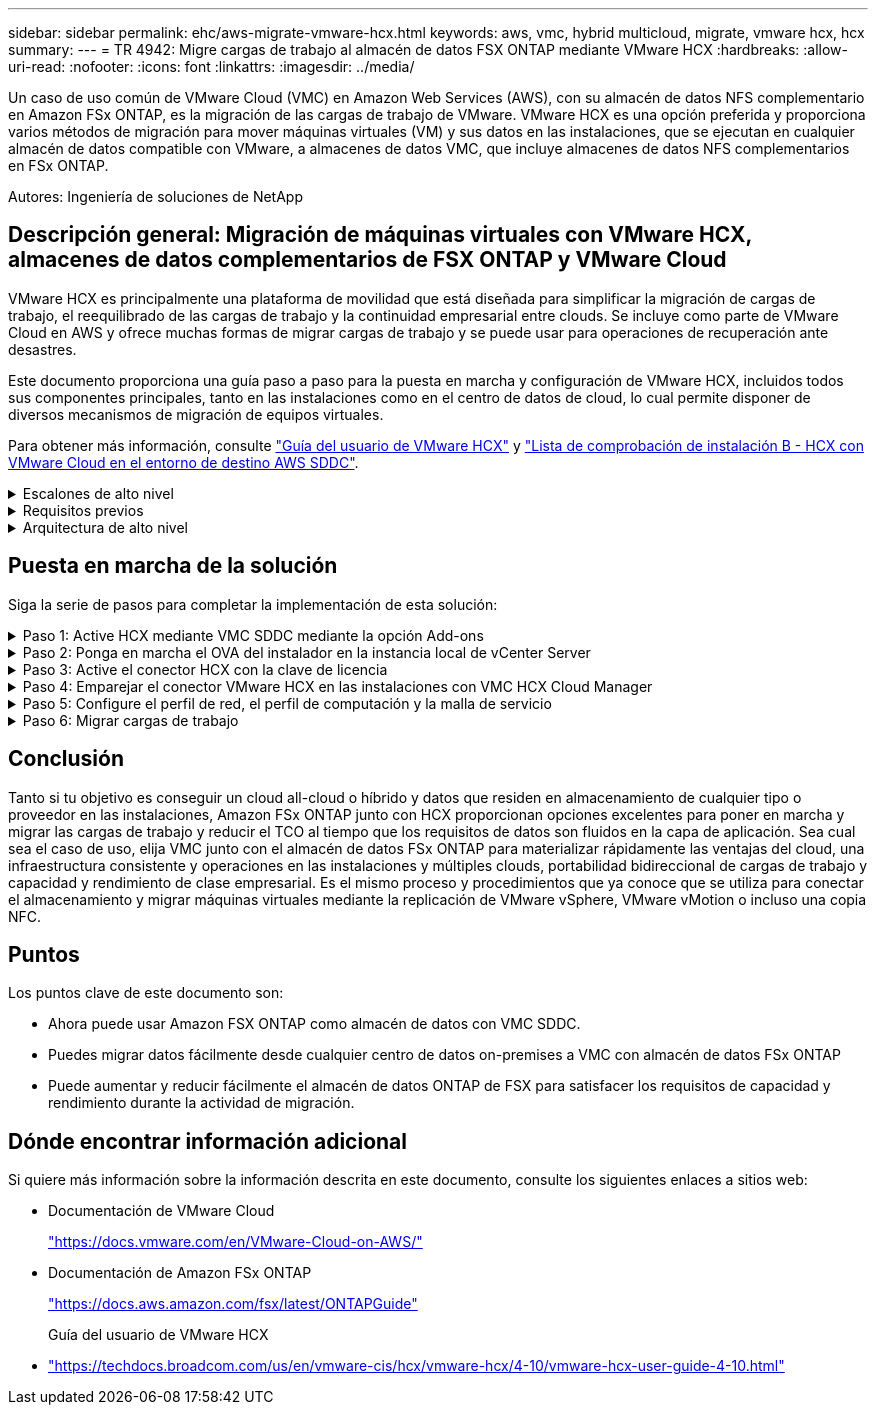 ---
sidebar: sidebar 
permalink: ehc/aws-migrate-vmware-hcx.html 
keywords: aws, vmc, hybrid multicloud, migrate, vmware hcx, hcx 
summary:  
---
= TR 4942: Migre cargas de trabajo al almacén de datos FSX ONTAP mediante VMware HCX
:hardbreaks:
:allow-uri-read: 
:nofooter: 
:icons: font
:linkattrs: 
:imagesdir: ../media/


[role="lead"]
Un caso de uso común de VMware Cloud (VMC) en Amazon Web Services (AWS), con su almacén de datos NFS complementario en Amazon FSx ONTAP, es la migración de las cargas de trabajo de VMware. VMware HCX es una opción preferida y proporciona varios métodos de migración para mover máquinas virtuales (VM) y sus datos en las instalaciones, que se ejecutan en cualquier almacén de datos compatible con VMware, a almacenes de datos VMC, que incluye almacenes de datos NFS complementarios en FSx ONTAP.

Autores: Ingeniería de soluciones de NetApp



== Descripción general: Migración de máquinas virtuales con VMware HCX, almacenes de datos complementarios de FSX ONTAP y VMware Cloud

VMware HCX es principalmente una plataforma de movilidad que está diseñada para simplificar la migración de cargas de trabajo, el reequilibrado de las cargas de trabajo y la continuidad empresarial entre clouds. Se incluye como parte de VMware Cloud en AWS y ofrece muchas formas de migrar cargas de trabajo y se puede usar para operaciones de recuperación ante desastres.

Este documento proporciona una guía paso a paso para la puesta en marcha y configuración de VMware HCX, incluidos todos sus componentes principales, tanto en las instalaciones como en el centro de datos de cloud, lo cual permite disponer de diversos mecanismos de migración de equipos virtuales.

Para obtener más información, consulte https://techdocs.broadcom.com/us/en/vmware-cis/hcx/vmware-hcx/4-10/vmware-hcx-user-guide-4-10.html["Guía del usuario de VMware HCX"^] y https://techdocs.broadcom.com/us/en/vmware-cis/hcx/vmware-hcx/4-10/getting-started-with-vmware-hcx-4-10/install-checklist-b-hcx-with-a-vmc-sddc-instance.html["Lista de comprobación de instalación B - HCX con VMware Cloud en el entorno de destino AWS SDDC"^].

.Escalones de alto nivel
[%collapsible]
====
Esta lista proporciona los pasos de alto nivel para instalar y configurar VMware HCX:

. Active HCX para el centro de datos definido por software (SDDC) de VMC a través de VMware Cloud Services Console.
. Descargue e implemente el instalador de OVA del conector HCX en la instancia local de vCenter Server.
. Active HCX con una clave de licencia.
. Emparejar el conector VMware HCX en las instalaciones con VMC HCX Cloud Manager.
. Configure el perfil de red, el perfil de computación y la malla de servicio.
. (Opcional) realice la extensión de red para ampliar la red y evitar la reIP.
. Valide el estado del dispositivo y asegúrese de que la migración sea posible.
. Migrar las cargas de trabajo de la máquina virtual.


====
.Requisitos previos
[%collapsible]
====
Antes de empezar, asegúrese de que se cumplan los siguientes requisitos previos. Para obtener más información, consulte https://techdocs.broadcom.com/us/en/vmware-cis/hcx/vmware-hcx/4-10/vmware-hcx-user-guide-4-10/preparing-for-hcx-installations.html["Preparación de la instalación"^]. Una vez que se hayan establecido los requisitos previos, incluida la conectividad, configure y active HCX generando una clave de licencia desde la consola VMware HCX en VMC. Después de activar HCX, se implementa el plugin de vCenter y es posible acceder a él mediante la consola de vCenter para la gestión.

Antes de continuar con la activación e implementación de HCX, deben completarse los siguientes pasos de instalación:

. Utilice un VMware SDDC existente o cree un nuevo SDDC a continuación link:aws-setup.html["Enlace a NetApp"^] o esto https://docs.vmware.com/en/VMware-Cloud-on-AWS/services/com.vmware.vmc-aws.getting-started/GUID-EF198D55-03E3-44D1-AC48-6E2ABA31FF02.html["Enlace de VMware"^].
. La ruta de red desde el entorno vCenter en las instalaciones al centro de datos definido por software de VMC debe admitir la migración de máquinas virtuales mediante vMotion.
. Asegúrese de que los requeridos https://techdocs.broadcom.com/us/en/vmware-cis/hcx/vmware-hcx/4-10/vmware-hcx-user-guide-4-10/preparing-for-hcx-installations/network-port-and-protocol-requirements.html["reglas y puertos del firewall"^] se permitan para el tráfico de vMotion entre la instancia de vCenter Server en las instalaciones y el vCenter SDDC.
. El volumen NFS de FSx ONTAP debe montarse como almacén de datos complementario en el SDDC de VMC. Para conectar los almacenes de datos NFS al clúster apropiado, siga los pasos descritos en this link:aws-native-overview.html["Enlace a NetApp"^] o this https://docs.vmware.com/en/VMware-Cloud-on-AWS/services/com.vmware.vmc-aws-operations/GUID-D55294A3-7C40-4AD8-80AA-B33A25769CCA.html["Enlace de VMware"^].


====
.Arquitectura de alto nivel
[%collapsible]
====
Para realizar las pruebas, el entorno de laboratorio local utilizado para esta validación se conectó mediante una VPN sitio a sitio a AWS VPC, que permitía la conectividad local con AWS y al centro de datos definido por software de cloud de VMware mediante una puerta de enlace de tránsito externa. La migración HCX y la extensión del tráfico de red fluyen por Internet entre el SDDC de destino en las instalaciones y el de cloud de VMware. Esta arquitectura se puede modificar para utilizar interfaces virtuales privadas de Direct Connect.

La siguiente imagen muestra la arquitectura de alto nivel.

image:fsx-hcx-image1.png["Figura que muestra el cuadro de diálogo de entrada/salida o que representa el contenido escrito"]

====


== Puesta en marcha de la solución

Siga la serie de pasos para completar la implementación de esta solución:

.Paso 1: Active HCX mediante VMC SDDC mediante la opción Add-ons
[%collapsible]
====
Para realizar la instalación, lleve a cabo los siguientes pasos:

. Inicie sesión en la consola VMC en https://vmc.vmware.com/home["vmc.vmware.com"^] Y acceder al inventario.
. Para seleccionar el SDDC adecuado y acceder a los Add- ons, haga clic en Ver detalles en SDDC y seleccione la pestaña Add Ons.
. Haga clic en Activate for VMware HCX.
+

NOTE: Este paso tarda hasta 25 minutos en completarse.

+
image:fsx-hcx-image2.png["Figura que muestra el cuadro de diálogo de entrada/salida o que representa el contenido escrito"]

. Una vez completada la implementación, valide la implementación confirmando que HCX Manager y sus plugins asociados están disponibles en vCenter Console.
. Cree los firewalls de Management Gateway adecuados para abrir los puertos necesarios para acceder a HCX Cloud Manager.HCX Cloud Manager ahora está listo para operaciones HCX.


====
.Paso 2: Ponga en marcha el OVA del instalador en la instancia local de vCenter Server
[%collapsible]
====
Para que el conector local se comunique con HCX Manager en VMC, asegúrese de que los puertos de firewall adecuados están abiertos en el entorno local.

. Desde la consola VMC, vaya al panel HCX, vaya a Administración y seleccione la ficha actualización de sistemas. Haga clic en solicitar un enlace de descarga para la imagen OVA del conector HCX.
. Con el conector HCX descargado, implemente el OVA en el vCenter Server local. Haga clic con el botón derecho en vSphere Cluster y seleccione la opción Deploy OVF Template.
+
image:fsx-hcx-image5.png["Figura que muestra el cuadro de diálogo de entrada/salida o que representa el contenido escrito"]

. Introduzca la información necesaria en el asistente implementar plantilla OVF, haga clic en Siguiente y, a continuación, en Finalizar para implementar el OVA del conector HCX de VMware.
. Encienda el dispositivo virtual manualmente.para obtener instrucciones paso a paso, vaya a. https://docs.vmware.com/en/VMware-HCX/services/user-guide/GUID-BFD7E194-CFE5-4259-B74B-991B26A51758.html["Guía del usuario de VMware HCX"^].


====
.Paso 3: Active el conector HCX con la clave de licencia
[%collapsible]
====
Después de implementar el OVA del conector HCX de VMware en las instalaciones e iniciar el dispositivo, lleve a cabo los siguientes pasos para activar el conector HCX. Genere la clave de licencia desde la consola VMware HCX en VMC e introduzca la licencia durante la configuración del conector VMware HCX.

. En VMware Cloud Console, vaya a Inventory, seleccione el centro de datos definido por software y haga clic en View Details. En la pestaña Add Ons, en el icono VMware HCX, haga clic en Open HCX.
. En la ficha claves de activación, haga clic en Crear clave de activación. Seleccione el Tipo de sistema como conector HCX y haga clic en Confirmar para generar la clave. Copie la clave de activación.
+
image:fsx-hcx-image7.png["Figura que muestra el cuadro de diálogo de entrada/salida o que representa el contenido escrito"]

+

NOTE: Se necesita una llave independiente para cada conector HCX desplegado en las instalaciones.

. Inicie sesión en el conector VMware HCX local en `"https://hcxconnectorIP:9443"` uso de las credenciales de administrador.
+

NOTE: Utilice la contraseña definida durante la implementación de OVA.

. En la sección licencias, introduzca la clave de activación copiada en el paso 2 y haga clic en Activar.
+

NOTE: El conector HCX local debe tener acceso a Internet para que la activación se complete correctamente.

. En Datacenter Location, proporcione la ubicación deseada para instalar VMware HCX Manager en las instalaciones. Haga clic en Continue.
. En Nombre del sistema, actualice el nombre y haga clic en continuar.
. Seleccione Sí y, a continuación, continúe.
. En Connect your vCenter, proporcione la dirección IP o el nombre de dominio completo (FQDN) y las credenciales de vCenter Server y haga clic en Continue.
+

NOTE: Utilice el FQDN para evitar problemas de comunicación más adelante.

. En Configure SSO/PSC, proporcione el FQDN o la dirección IP de Platform Services Controller y haga clic en Continue.
+

NOTE: Introduzca la dirección IP o el FQDN de vCenter Server.

. Compruebe que la información se haya introducido correctamente y haga clic en Restart.
. Una vez completado, la instancia de vCenter Server se muestra como verde. Tanto la instancia de vCenter Server como el de SSO deben tener los parámetros de configuración correctos, que deben ser los mismos que la página anterior.
+

NOTE: Este proceso debe tardar aproximadamente de 10 a 20 minutos y el plugin se debe añadir a vCenter Server.



image:fsx-hcx-image8.png["Figura que muestra el cuadro de diálogo de entrada/salida o que representa el contenido escrito"]

====
.Paso 4: Emparejar el conector VMware HCX en las instalaciones con VMC HCX Cloud Manager
[%collapsible]
====
. Para crear un par de sitios entre la instancia local de vCenter Server y el SDDC de VMC, inicie sesión en la instancia local de vCenter Server y acceda al plugin HCX vSphere Web Client.
+
image:fsx-hcx-image9.png["Figura que muestra el cuadro de diálogo de entrada/salida o que representa el contenido escrito"]

. En Infraestructura, haga clic en Agregar un emparejamiento de sitios. Para autenticar el sitio remoto, introduzca la dirección IP o la URL de HCX Cloud Manager de VMC y las credenciales del rol CloudAdmin.
+
image:fsx-hcx-image10.png["Figura que muestra el cuadro de diálogo de entrada/salida o que representa el contenido escrito"]

+

NOTE: La información HCX se puede recuperar desde la página SDDC Settings.

+
image:fsx-hcx-image11.png["Figura que muestra el cuadro de diálogo de entrada/salida o que representa el contenido escrito"]

+
image:fsx-hcx-image12.png["Figura que muestra el cuadro de diálogo de entrada/salida o que representa el contenido escrito"]

. Para iniciar el emparejamiento de sitios, haga clic en conectar.
+

NOTE: El conector HCX de VMware debe poder comunicarse con HCX Cloud Manager IP a través del puerto 443.

. Una vez creado el emparejamiento, el emparejamiento de sitios recién configurado está disponible en el panel de HCX.


====
.Paso 5: Configure el perfil de red, el perfil de computación y la malla de servicio
[%collapsible]
====
El dispositivo VMware HCX Interconnect (HCX-IX) proporciona capacidades de túnel seguro a través de Internet y conexiones privadas al sitio de destino que permiten la replicación y las capacidades basadas en vMotion. La interconexión proporciona cifrado, ingeniería de tráfico y una SD-WAN. Para crear el dispositivo de interconexión HCI-IX, lleve a cabo los siguientes pasos:

. En Infrastructure, seleccione Interconnect > malla de servicio multisitio > Compute Profiles > Create Compute Profile.
+

NOTE: Los perfiles de computación contienen los parámetros de puesta en marcha de computación, almacenamiento y red necesarios para poner en marcha un dispositivo virtual de interconexión. También especifican qué parte del centro de datos de VMware será accesible al servicio HCX.

+
Para obtener instrucciones detalladas, consulte https://techdocs.broadcom.com/us/en/vmware-cis/hcx/vmware-hcx/4-10/vmware-hcx-user-guide-4-10/configuring-and-managing-the-hcx-interconnect/configuring-the-hcx-service-mesh/create-a-compute-profile.html["Crear un perfil de computación"^].

+
image:fsx-hcx-image13.png["Figura que muestra el cuadro de diálogo de entrada/salida o que representa el contenido escrito"]

. Una vez creado el perfil de computación, cree el perfil de red seleccionando malla de servicio multisitio > Perfiles de red > Crear perfil de red.
. El perfil de red define un rango de direcciones IP y redes que utilizará HCX para sus dispositivos virtuales.
+

NOTE: Esto requerirá dos o más direcciones IP. Estas direcciones IP se asignarán desde la red de gestión a los dispositivos virtuales.

+
image:fsx-hcx-image14.png["Figura que muestra el cuadro de diálogo de entrada/salida o que representa el contenido escrito"]

+
Para obtener instrucciones detalladas, consulte https://techdocs.broadcom.com/us/en/vmware-cis/hcx/vmware-hcx/4-10/vmware-hcx-user-guide-4-10/configuring-and-managing-the-hcx-interconnect/configuring-the-hcx-service-mesh/create-a-network-profile.html["Creación de un perfil de red"^].

+

NOTE: Si está conectando con una SD-WAN a través de Internet, tiene que reservar IP públicas en la sección redes y seguridad.

. Para crear una malla de servicio, seleccione la pestaña malla de servicio dentro de la opción Interconnect (interconexión) y seleccione sites in situ y VMC SDDC.
+
La malla de servicio establece un par de perfiles de red y de computación local y remota.

+
image:fsx-hcx-image15.png["Figura que muestra el cuadro de diálogo de entrada/salida o que representa el contenido escrito"]

+

NOTE: Parte de este proceso implica la implementación de dispositivos HCX que se configurarán automáticamente tanto en los sitios de origen como en los de destino, con lo que se creará una estructura de transporte segura.

. Seleccione los perfiles de computación de origen y remoto y haga clic en Continue.
+
image:fsx-hcx-image16.png["Figura que muestra el cuadro de diálogo de entrada/salida o que representa el contenido escrito"]

. Seleccione el servicio que desea activar y haga clic en continuar.
+
image:fsx-hcx-image17.png["Figura que muestra el cuadro de diálogo de entrada/salida o que representa el contenido escrito"]

+

NOTE: Se requiere una licencia HCX Enterprise para la migración de vMotion asistida con replicación, la integración de SRM y la migración asistida por SO.

. Cree un nombre para la malla de servicio y haga clic en Finalizar para comenzar el proceso de creación. La puesta en marcha tardará aproximadamente 30 minutos en completarse. Una vez configurada la malla de servicio, se crean las máquinas virtuales y las redes necesarias para migrar las máquinas virtuales de carga de trabajo.
+
image:fsx-hcx-image18.png["Figura que muestra el cuadro de diálogo de entrada/salida o que representa el contenido escrito"]



====
.Paso 6: Migrar cargas de trabajo
[%collapsible]
====
HCX proporciona servicios de migración bidireccionales entre dos o más entornos diferentes, como los centros de datos SDDC en las instalaciones y los VMC. Las cargas de trabajo de aplicaciones se pueden migrar a y desde sitios activados por HCX mediante diversas tecnologías de migración como la migración masiva de HCX, HCX vMotion, migración en frío de HCX, vMotion asistido con replicación de HCX (disponible con la edición de HCX Enterprise) y la migración asistida por HCX OS (disponible con la edición de HCX Enterprise).

Para obtener más información sobre las tecnologías de migración HCX disponibles, consulte https://techdocs.broadcom.com/us/en/vmware-cis/hcx/vmware-hcx/4-10/vmware-hcx-user-guide-4-10/migrating-virtual-machines-with-vmware-hcx/vmware-hcx-migration-types.html["Tipos de migración HCX de VMware"^]

El dispositivo HCX-IX utiliza el servicio de agente de movilidad para realizar migraciones vMotion, de frío y de replicación asistida (RAV).


NOTE: El dispositivo HCX-IX agrega el servicio Mobility Agent como un objeto host en vCenter Server. El procesador, la memoria, los recursos de almacenamiento y redes que se muestran en este objeto no representan el consumo real en el hipervisor físico que aloja el dispositivo IX.

image:fsx-hcx-image19.png["Figura que muestra el cuadro de diálogo de entrada/salida o que representa el contenido escrito"]

.HCX vMotion de VMware
[%collapsible]
=====
En esta sección se describe el mecanismo HCX vMotion. Esta tecnología de migración utiliza el protocolo VMware vMotion para migrar una máquina virtual a VMC SDDC. La opción de migración de vMotion se utiliza para migrar el estado de las máquinas virtuales de una única máquina virtual a la vez. No se produce ninguna interrupción del servicio durante este método de migración.


NOTE: La extensión de red debe estar en su lugar (para el grupo de puertos en el que está conectada la máquina virtual) para migrar la máquina virtual sin necesidad de modificar la dirección IP.

. Desde el cliente vSphere local, vaya a Inventory, haga clic con el botón derecho en la máquina virtual que se va a migrar y seleccione HCX Actions > Migrate to HCX Target Site.
+
image:fsx-hcx-image20.png["Figura que muestra el cuadro de diálogo de entrada/salida o que representa el contenido escrito"]

. En el asistente Migrate Virtual Machine, seleccione Remote Site Connection (VMC SDDC de destino).
+
image:fsx-hcx-image21.png["Figura que muestra el cuadro de diálogo de entrada/salida o que representa el contenido escrito"]

. Agregue un nombre de grupo y, en transferencia y colocación, actualice los campos obligatorios (clúster, almacenamiento y red de destino) y haga clic en Validar.
+
image:fsx-hcx-image22.png["Figura que muestra el cuadro de diálogo de entrada/salida o que representa el contenido escrito"]

. Una vez finalizadas las comprobaciones de validación, haga clic en Ir para iniciar la migración.
+

NOTE: La transferencia de vMotion captura la memoria activa de la máquina virtual, su estado de ejecución, su dirección IP y su dirección MAC. Para obtener más información sobre los requisitos y limitaciones de HCX vMotion, consulte https://techdocs.broadcom.com/us/en/vmware-cis/hcx/vmware-hcx/4-10/vmware-hcx-user-guide-4-10/migrating-virtual-machines-with-vmware-hcx/understanding-vmware-hcx-vmotion-and-cold-migration.html#GUID-517866F6-AF06-4EFC-8FAE-DA067418D584-en["Comprender vMotion y la migración de datos fríos de VMware HCX"^].

. Es posible supervisar el progreso y la finalización de vMotion desde el panel HCX > Migration.
+
image:fsx-hcx-image23.png["Figura que muestra el cuadro de diálogo de entrada/salida o que representa el contenido escrito"]



=====
.VMotion asistido con replicación de VMware
[%collapsible]
=====
Como ya se ha visto en la documentación de VMware, VMware HCX Replication Assisted vMotion (RAV) combina las ventajas de la migración masiva y vMotion. La migración masiva usa replicación de vSphere para migrar varias máquinas virtuales en paralelo: El equipo virtual se reinicia durante la conmutación de sitios. HCX vMotion migra sin tiempo de inactividad, pero se ejecuta en serie una máquina virtual a la vez en un grupo de replicación. RAV replica el equipo virtual en paralelo y lo mantiene sincronizado hasta la ventana de cambio. Durante el proceso de conmutación de sitios, migra un equipo virtual a la vez sin tiempo de inactividad de dicho equipo.

La siguiente captura de pantalla muestra el perfil de migración como Replication Assisted vMotion.

image:fsx-hcx-image24.png["Figura que muestra el cuadro de diálogo de entrada/salida o que representa el contenido escrito"]

La duración de la replicación puede ser más larga en comparación con vMotion de un pequeño número de máquinas virtuales. Con RAV, sólo sincronice los deltas e incluya el contenido de la memoria. A continuación se muestra una captura de pantalla del estado de la migración; muestra cómo la hora de inicio de la migración es la misma y la hora de finalización es diferente para cada equipo virtual.

image:fsx-hcx-image25.png["Figura que muestra el cuadro de diálogo de entrada/salida o que representa el contenido escrito"]

=====
Para obtener información adicional acerca de las opciones de migración de HCX y sobre cómo migrar cargas de trabajo desde las instalaciones a VMware Cloud en AWS mediante HCX, consulte la https://techdocs.broadcom.com/us/en/vmware-cis/hcx/vmware-hcx/4-10/vmware-hcx-user-guide-4-10/migrating-virtual-machines-with-vmware-hcx.html["Guía del usuario de VMware HCX"^].


NOTE: VMware HCX vMotion requiere 100 Mbps o más capacidad de rendimiento.


NOTE: El almacén de datos ONTAP de VMC FSx de destino debe tener espacio suficiente para acomodar la migración.

====


== Conclusión

Tanto si tu objetivo es conseguir un cloud all-cloud o híbrido y datos que residen en almacenamiento de cualquier tipo o proveedor en las instalaciones, Amazon FSx ONTAP junto con HCX proporcionan opciones excelentes para poner en marcha y migrar las cargas de trabajo y reducir el TCO al tiempo que los requisitos de datos son fluidos en la capa de aplicación. Sea cual sea el caso de uso, elija VMC junto con el almacén de datos FSx ONTAP para materializar rápidamente las ventajas del cloud, una infraestructura consistente y operaciones en las instalaciones y múltiples clouds, portabilidad bidireccional de cargas de trabajo y capacidad y rendimiento de clase empresarial. Es el mismo proceso y procedimientos que ya conoce que se utiliza para conectar el almacenamiento y migrar máquinas virtuales mediante la replicación de VMware vSphere, VMware vMotion o incluso una copia NFC.



== Puntos

Los puntos clave de este documento son:

* Ahora puede usar Amazon FSX ONTAP como almacén de datos con VMC SDDC.
* Puedes migrar datos fácilmente desde cualquier centro de datos on-premises a VMC con almacén de datos FSx ONTAP
* Puede aumentar y reducir fácilmente el almacén de datos ONTAP de FSX para satisfacer los requisitos de capacidad y rendimiento durante la actividad de migración.




== Dónde encontrar información adicional

Si quiere más información sobre la información descrita en este documento, consulte los siguientes enlaces a sitios web:

* Documentación de VMware Cloud
+
https://docs.vmware.com/en/VMware-Cloud-on-AWS/["https://docs.vmware.com/en/VMware-Cloud-on-AWS/"^]

* Documentación de Amazon FSx ONTAP
+
https://docs.aws.amazon.com/fsx/latest/ONTAPGuide["https://docs.aws.amazon.com/fsx/latest/ONTAPGuide"^]

+
Guía del usuario de VMware HCX

* https://techdocs.broadcom.com/us/en/vmware-cis/hcx/vmware-hcx/4-10/vmware-hcx-user-guide-4-10.html["https://techdocs.broadcom.com/us/en/vmware-cis/hcx/vmware-hcx/4-10/vmware-hcx-user-guide-4-10.html"^]

